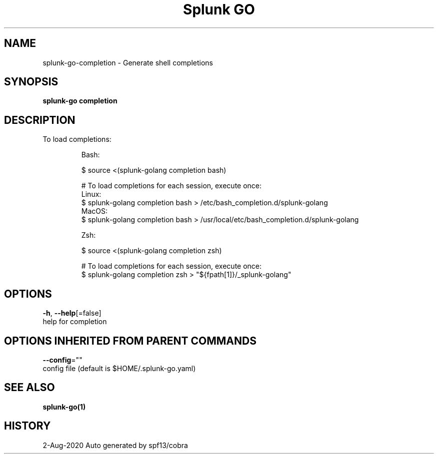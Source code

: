 .TH "Splunk GO" "1" "Aug 2020" "Auto generated by spf13/cobra" "" 
.nh
.ad l


.SH NAME
.PP
splunk\-go\-completion \- Generate shell completions


.SH SYNOPSIS
.PP
\fBsplunk\-go completion\fP


.SH DESCRIPTION
.PP
To load completions:

.PP
.RS

.nf
Bash:

$ source <(splunk\-golang completion bash)

# To load completions for each session, execute once:
Linux:
    $ splunk\-golang completion bash > /etc/bash\_completion.d/splunk\-golang
MacOS:
    $ splunk\-golang completion bash > /usr/local/etc/bash\_completion.d/splunk\-golang

Zsh:

$ source <(splunk\-golang completion zsh)

# To load completions for each session, execute once:
$ splunk\-golang completion zsh > "${fpath[1]}/\_splunk\-golang"

.fi
.RE


.SH OPTIONS
.PP
\fB\-h\fP, \fB\-\-help\fP[=false]
    help for completion


.SH OPTIONS INHERITED FROM PARENT COMMANDS
.PP
\fB\-\-config\fP=""
    config file (default is $HOME/.splunk\-go.yaml)


.SH SEE ALSO
.PP
\fBsplunk\-go(1)\fP


.SH HISTORY
.PP
2\-Aug\-2020 Auto generated by spf13/cobra

